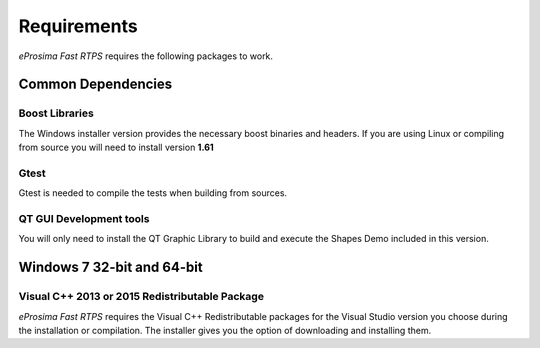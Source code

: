 Requirements
============

*eProsima Fast RTPS* requires the following packages to work.

Common Dependencies
-------------------

Boost Libraries
^^^^^^^^^^^^^^^

The Windows installer version provides the necessary boost binaries and headers. If you are using Linux or compiling from source you will need to install version **1.61**

Gtest
^^^^^

Gtest is needed to compile the tests when building from sources.

QT GUI Development tools
^^^^^^^^^^^^^^^^^^^^^^^^

You will only need to install the QT Graphic Library to build and execute the Shapes Demo included in this version.

Windows 7 32-bit and 64-bit
---------------------------

Visual C++ 2013 or 2015 Redistributable Package
^^^^^^^^^^^^^^^^^^^^^^^^^^^^^^^^^^^^^^^^^^^^^^^

*eProsima Fast RTPS* requires the Visual C++ Redistributable packages for the Visual Studio version you choose during the installation or compilation. The installer gives you the option of downloading and installing them.
